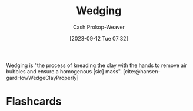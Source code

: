 :PROPERTIES:
:ID:       e7250e96-5732-4a4c-8c74-69de2eadf977
:LAST_MODIFIED: [2023-09-12 Tue 07:36]
:END:
#+title: Wedging
#+hugo_custom_front_matter: :slug "e7250e96-5732-4a4c-8c74-69de2eadf977"
#+author: Cash Prokop-Weaver
#+date: [2023-09-12 Tue 07:32]
#+filetags: :concept:

Wedging is "the process of kneading the clay with the hands to remove air bubbles and ensure a homogenous [sic] mass". [cite:@hansen-gardHowWedgeClayProperly]

* Flashcards
#+print_bibliography: